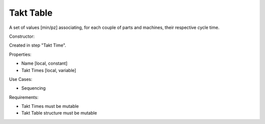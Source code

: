 Takt Table
--------------------------------------------------------------------------------

A set of values [min/pz] associating, for each couple of parts and machines,
their respective cycle time.

Constructor:

Created in step "Takt Time".

Properties:

-   Name [local, constant]
-   Takt Times [local, variable]

Use Cases:

-   Sequencing

Requirements:

-   Takt Times must be mutable
-   Takt Table structure must be mutable